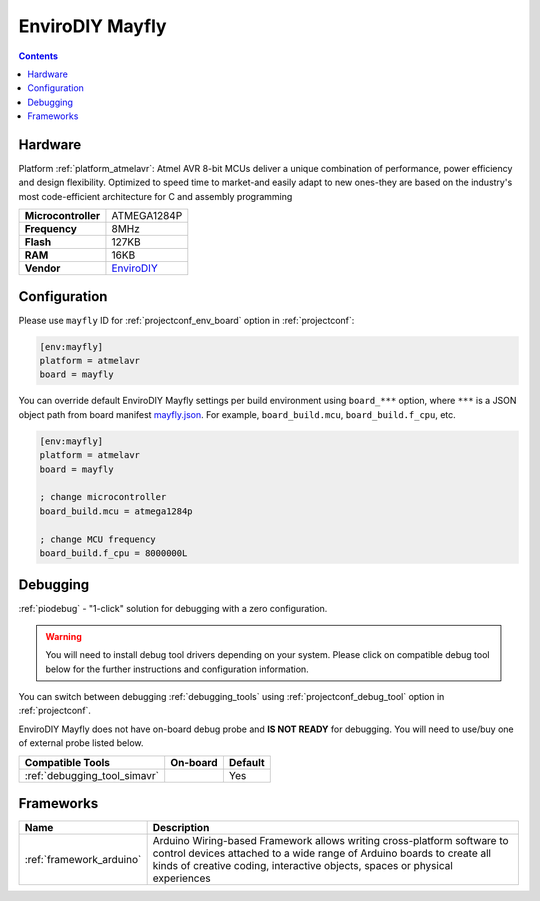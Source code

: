 ..  Copyright (c) 2014-present PlatformIO <contact@platformio.org>
    Licensed under the Apache License, Version 2.0 (the "License");
    you may not use this file except in compliance with the License.
    You may obtain a copy of the License at
       http://www.apache.org/licenses/LICENSE-2.0
    Unless required by applicable law or agreed to in writing, software
    distributed under the License is distributed on an "AS IS" BASIS,
    WITHOUT WARRANTIES OR CONDITIONS OF ANY KIND, either express or implied.
    See the License for the specific language governing permissions and
    limitations under the License.

.. _board_atmelavr_mayfly:

EnviroDIY Mayfly
================

.. contents::

Hardware
--------

Platform :ref:`platform_atmelavr`: Atmel AVR 8-bit MCUs deliver a unique combination of performance, power efficiency and design flexibility. Optimized to speed time to market-and easily adapt to new ones-they are based on the industry's most code-efficient architecture for C and assembly programming

.. list-table::

  * - **Microcontroller**
    - ATMEGA1284P
  * - **Frequency**
    - 8MHz
  * - **Flash**
    - 127KB
  * - **RAM**
    - 16KB
  * - **Vendor**
    - `EnviroDIY <http://envirodiy.org/forums/?utm_source=platformio.org&utm_medium=docs>`__


Configuration
-------------

Please use ``mayfly`` ID for :ref:`projectconf_env_board` option in :ref:`projectconf`:

.. code-block:: ini

  [env:mayfly]
  platform = atmelavr
  board = mayfly

You can override default EnviroDIY Mayfly settings per build environment using
``board_***`` option, where ``***`` is a JSON object path from
board manifest `mayfly.json <https://github.com/platformio/platform-atmelavr/blob/master/boards/mayfly.json>`_. For example,
``board_build.mcu``, ``board_build.f_cpu``, etc.

.. code-block:: ini

  [env:mayfly]
  platform = atmelavr
  board = mayfly

  ; change microcontroller
  board_build.mcu = atmega1284p

  ; change MCU frequency
  board_build.f_cpu = 8000000L

Debugging
---------

:ref:`piodebug` - "1-click" solution for debugging with a zero configuration.

.. warning::
    You will need to install debug tool drivers depending on your system.
    Please click on compatible debug tool below for the further
    instructions and configuration information.

You can switch between debugging :ref:`debugging_tools` using
:ref:`projectconf_debug_tool` option in :ref:`projectconf`.

EnviroDIY Mayfly does not have on-board debug probe and **IS NOT READY** for debugging. You will need to use/buy one of external probe listed below.

.. list-table::
  :header-rows:  1

  * - Compatible Tools
    - On-board
    - Default
  * - :ref:`debugging_tool_simavr`
    - 
    - Yes

Frameworks
----------
.. list-table::
    :header-rows:  1

    * - Name
      - Description

    * - :ref:`framework_arduino`
      - Arduino Wiring-based Framework allows writing cross-platform software to control devices attached to a wide range of Arduino boards to create all kinds of creative coding, interactive objects, spaces or physical experiences